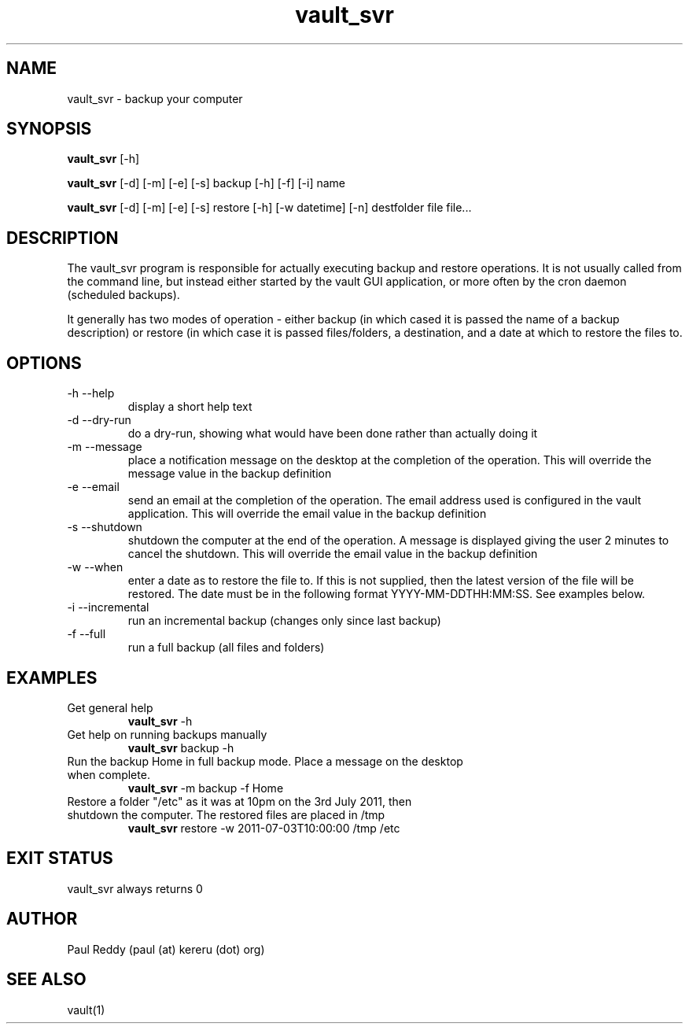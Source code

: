 .TH vault_svr 1  "November 28, 2011" "version 1.0.3" "USER COMMANDS"
.SH NAME
vault_svr \- backup your computer
.SH SYNOPSIS
.B vault_svr
[\-h] 

.B vault_svr
[\-d] [\-m] [\-e] [\-s] backup [\-h] [\-f] [\-i] name 

.B vault_svr
[\-d] [\-m] [\-e] [\-s] restore [\-h] [\-w datetime] [\-n] destfolder file file...

.SH DESCRIPTION
The vault_svr program is responsible for actually executing
backup and restore operations. It is not usually called
from the command line, but instead either started by the
vault GUI application, or more often by the cron daemon
(scheduled backups).
.PP
It generally has two modes of operation - either backup
(in which cased it is passed the name of a backup description)
or restore (in which case it is passed files/folders, a
destination, and a date at which to restore the files to.
.PP

.SH OPTIONS
.TP
\-h \--help
display a short help text
.TP
\-d \--dry-run
do a dry-run, showing what would have been done rather than actually doing it
.TP
\-m \--message
place a notification message on the desktop at the completion of 
the operation. This will override the message value in the backup definition
.TP
\-e \--email
send an email at the completion of the operation. The email address 
used is configured in the vault application. This will override the email value in the backup definition
.TP
\-s \--shutdown
shutdown the computer at the end of the operation. A message is displayed
giving the user 2 minutes to cancel the shutdown. This will override the email value in the backup definition
.TP
\-w \--when
enter a date as to restore the file to. If this is not supplied,
then the latest version of the file will be restored. The date must
be in the following format YYYY-MM-DDTHH:MM:SS. See examples below.
.TP
\-i \--incremental
run an incremental backup (changes only since last backup)
.TP
\-f \--full
run a full backup (all files and folders)

.SH EXAMPLES
.TP
Get general help
.B vault_svr
\-h
.PP
.TP
Get help on running backups manually
.B vault_svr
backup \-h
.PP
.TP
Run the backup Home in full backup mode. Place a message on the desktop when complete.
.B vault_svr
\-m backup \-f Home
.PP
.TP
Restore a folder "/etc" as it was at 10pm on the 3rd July 2011, then shutdown the computer. The restored files are placed in /tmp
.B vault_svr
restore \-w 2011-07-03T10:00:00 /tmp /etc
.PP
.SH EXIT STATUS
vault_svr always returns 0
.SH AUTHOR
Paul Reddy (paul (at) kereru (dot) org)
.SH SEE ALSO
vault(1)
